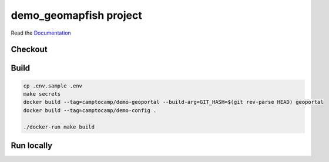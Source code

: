 demo_geomapfish project
===================

Read the `Documentation <https://camptocamp.github.io/c2cgeoportal/2.5/>`_

Checkout
--------

.. script::

   git clone git@github.com:camptocamp/demo_geomapfish.git

   cd demo_geomapfish

Build
-----

.. code::

  cp .env.sample .env
  make secrets
  docker build --tag=camptocamp/demo-geoportal --build-arg=GIT_HASH=$(git rev-parse HEAD) geoportal
  docker build --tag=camptocamp/demo-config .

  ./docker-run make build

Run locally
-----------

.. script::

  docker-compose up -d
